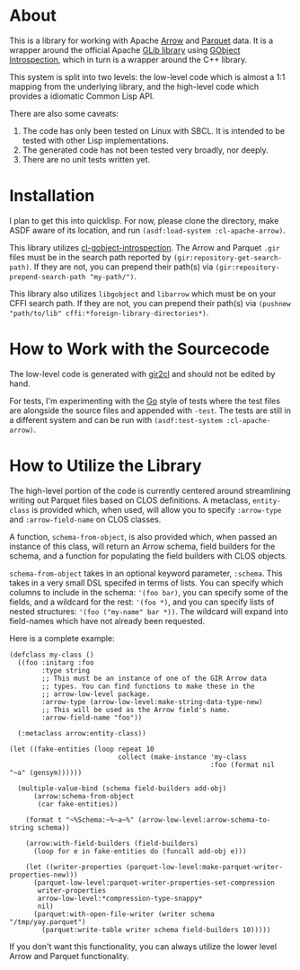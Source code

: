 #+AUTHOR: Katherine Cox-Buday <cox.katherine.e@gmail.com>

* About

This is a library for working with Apache [[https://arrow.apache.org/][Arrow]] and [[https://parquet.apache.org/][Parquet]] data. It is a wrapper around the official Apache [[https://github.com/apache/arrow/tree/master/c_glib][GLib library]] using [[https://gi.readthedocs.io/en/latest/index.html][GObject Introspection]], which in turn is a wrapper around the C++ library.

This system is split into two levels: the low-level code which is almost a 1:1 mapping from the underlying library, and the high-level code which provides a idiomatic Common Lisp API.

There are also some caveats:

1. The code has only been tested on Linux with SBCL. It is intended to be tested with other Lisp implementations.
2. The generated code has not been tested very broadly, nor deeply.
3. There are no unit tests written yet.

* Installation

I plan to get this into quicklisp. For now, please clone the directory, make ASDF aware of its location, and run =(asdf:load-system :cl-apache-arrow)=.

This library utilizes [[https://github.com/andy128k/cl-gobject-introspection][cl-gobject-introspection]]. The Arrow and Parquet =.gir= files must be in the search path reported by =(gir:repository-get-search-path)=. If they are not, you can prepend their path(s) via =(gir:repository-prepend-search-path "my-path/")=.

This library also utilizes =libgobject= and =libarrow= which must be on your CFFI search path. If they are not, you can prepend their path(s) via =(pushnew "path/to/lib" cffi:*foreign-library-directories*)=.

* How to Work with the Sourcecode

The low-level code is generated with [[https://github.com/kat-co/gir2cl][gir2cl]] and should not be edited by hand.

For tests, I'm experimenting with the [[https://golang.org][Go]] style of tests where the test files are alongside the source files and appended with ~-test~. The tests are still in a different system and can be run with =(asdf:test-system :cl-apache-arrow)=.

* How to Utilize the Library

The high-level portion of the code is currently centered around streamlining writing out Parquet files based on CLOS definitions. A metaclass, =entity-class= is provided which, when used, will allow you to specify =:arrow-type= and =:arrow-field-name= on CLOS classes.

A function, =schema-from-object=, is also provided which, when passed an instance of this class, will return an Arrow schema, field builders for the schema, and a function for populating the field builders with CLOS objects.

=schema-from-object= takes in an optional keyword parameter, =:schema=. This takes in a very small DSL specifed in terms of lists. You can specify which columns to include in the schema: ='(foo bar)=, you can specify some of the fields, and a wildcard for the rest: ='(foo *)=, and you can specify lists of nested structures: ='(foo ("my-name" bar *))=. The wildcard will expand into field-names which have not already been requested.

Here is a complete example:

#+BEGIN_SRC common-lisp
  (defclass my-class ()
    ((foo :initarg :foo
          :type string
          ;; This must be an instance of one of the GIR Arrow data
          ;; types. You can find functions to make these in the
          ;; arrow-low-level package.
          :arrow-type (arrow-low-level:make-string-data-type-new)
          ;; This will be used as the Arrow field's name.
          :arrow-field-name "foo"))

    (:metaclass arrow:entity-class))

  (let ((fake-entities (loop repeat 10
                             collect (make-instance 'my-class
                                                    :foo (format nil "~a" (gensym))))))

    (multiple-value-bind (schema field-builders add-obj)
        (arrow:schema-from-object
         (car fake-entities))

      (format t "~%Schema:~%~a~%" (arrow-low-level:arrow-schema-to-string schema))

      (arrow:with-field-builders (field-builders)
        (loop for e in fake-entities do (funcall add-obj e)))

      (let ((writer-properties (parquet-low-level:make-parquet-writer-properties-new)))
        (parquet-low-level:parquet-writer-properties-set-compression
         writer-properties
         arrow-low-level:*compression-type-snappy*
         nil)
        (parquet:with-open-file-writer (writer schema "/tmp/yay.parquet")
          (parquet:write-table writer schema field-builders 10)))))
#+END_SRC

If you don't want this functionality, you can always utilize the lower level Arrow and Parquet functionality.

